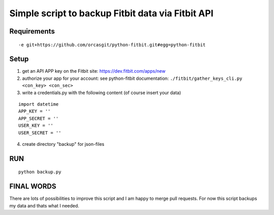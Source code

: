 
====================================================
 Simple script to backup Fitbit data via Fitbit API
====================================================

Requirements
============

::

  -e git+https://github.com/orcasgit/python-fitbit.git#egg=python-fitbit


Setup
=====

1) get an API APP key on the Fitbit site: https://dev.fitbit.com/apps/new
2) authorize your app for your account:
   see python-fitbit documentation: ``./fitbit/gather_keys_cli.py <con_key> <con_sec>``
3) write a credentials.py with the following content (of course insert your data)

::

  import datetime
  APP_KEY = ''
  APP_SECRET = ''
  USER_KEY = ''
  USER_SECRET = ''

4) create directory "backup" for json-files


RUN
===

::

  python backup.py


FINAL WORDS
===========

There are lots of possibilities to improve this script and I am happy to merge pull requests.
For now this script backups my data and thats what I needed.

